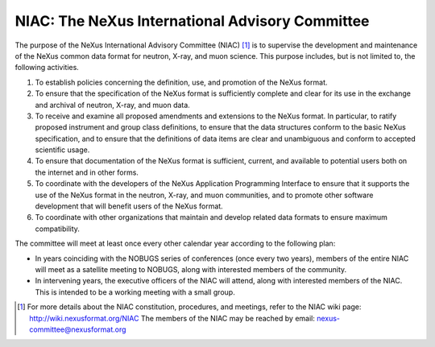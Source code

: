 .. $Id$

.. index::
	!NIAC
	!NeXus International Advisory Committee

.. _NIAC:

================================================
NIAC: The NeXus International Advisory Committee
================================================

The purpose of the NeXus International Advisory Committee (NIAC) [#]_ is to 
supervise the development and maintenance of the NeXus common data format
for neutron, X-ray, and muon science. This purpose includes, but is not limited to, the
following activities.

#. To establish policies concerning the definition, use, and promotion of the NeXus
   format.

#. To ensure that the specification of the NeXus format is sufficiently complete and
   clear for its use in the exchange and archival of neutron, X-ray, and muon
   data.

#. To receive and examine all proposed amendments and extensions to the NeXus format.
   In particular, to ratify proposed instrument and group class definitions, to ensure
   that the data structures conform to the basic NeXus specification, and to ensure
   that the definitions of data items
   are clear and unambiguous and conform to accepted
   scientific usage.
   
   ..  2010-02-06,PRJ: Can we change "data item" to "field" and be consistent with NXDL nomenclature?

#. To ensure that documentation of the NeXus format is sufficient, current, and
   available to potential users both on the internet and in other forms.

#. To coordinate with the developers of the NeXus Application Programming Interface
   to ensure that it supports the use of the NeXus format in the neutron, X-ray, and
   muon communities, and to promote other software development that will benefit users
   of the NeXus format.

#. To coordinate with other organizations that maintain and develop related data
   formats to ensure maximum compatibility.

The committee will meet at least once every other calendar year according to the following
plan:

- In years coinciding with the NOBUGS series of conferences (once every
  two years), members of the entire NIAC will meet as a satellite meeting to
  NOBUGS, along with interested members of the community.

- In intervening years, the executive officers of the NIAC will attend,
  along with interested members of the NIAC. This is intended to be a working
  meeting with a small group.



.. [#]
    For more details about the NIAC constitution, procedures, and meetings, refer to
    the NIAC wiki page: http://wiki.nexusformat.org/NIAC
    The members of the NIAC may be reached by email: nexus-committee@nexusformat.org
